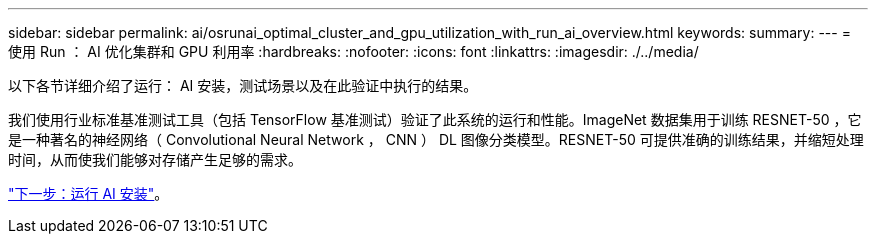 ---
sidebar: sidebar 
permalink: ai/osrunai_optimal_cluster_and_gpu_utilization_with_run_ai_overview.html 
keywords:  
summary:  
---
= 使用 Run ： AI 优化集群和 GPU 利用率
:hardbreaks:
:nofooter: 
:icons: font
:linkattrs: 
:imagesdir: ./../media/


以下各节详细介绍了运行： AI 安装，测试场景以及在此验证中执行的结果。

我们使用行业标准基准测试工具（包括 TensorFlow 基准测试）验证了此系统的运行和性能。ImageNet 数据集用于训练 RESNET-50 ，它是一种著名的神经网络（ Convolutional Neural Network ， CNN ） DL 图像分类模型。RESNET-50 可提供准确的训练结果，并缩短处理时间，从而使我们能够对存储产生足够的需求。

link:osrunai_run_ai_installation.html["下一步：运行 AI 安装"]。
